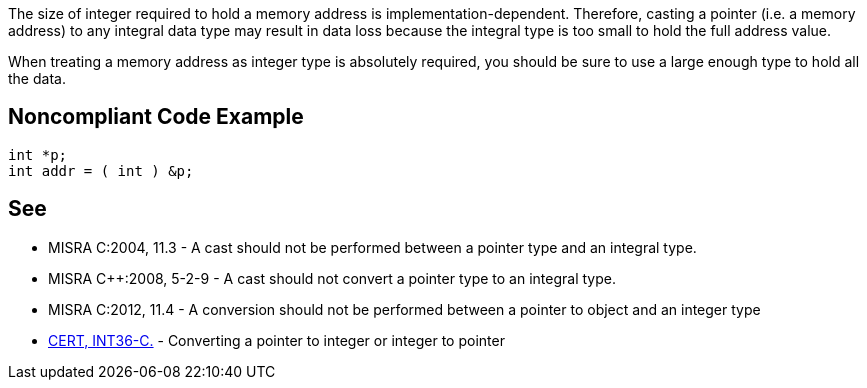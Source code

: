 The size of integer required to hold a memory address is implementation-dependent. Therefore, casting a pointer (i.e. a memory address) to any integral data type may result in data loss because the integral type is too small to hold the full address value.


When treating a memory address as integer type is absolutely required, you should be sure to use a large enough type to hold all the data.

== Noncompliant Code Example

----
int *p;
int addr = ( int ) &p;
----

== See

* MISRA C:2004, 11.3 - A cast should not be performed between a pointer type and an integral type.
* MISRA {cpp}:2008, 5-2-9 - A cast should not convert a pointer type to an integral type.
* MISRA C:2012, 11.4 - A conversion should not be performed between a pointer to object and an integer type
* https://wiki.sei.cmu.edu/confluence/x/0dUxBQ[CERT, INT36-C.] - Converting a pointer to integer or integer to pointer
